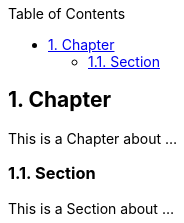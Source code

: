 :data-uri:
:icons: font
:last-update-label!:
:source-highlighter: coderay
:toc: left

== 1. Chapter

This is a Chapter about ...

=== 1.1. Section

This is a Section about ...





